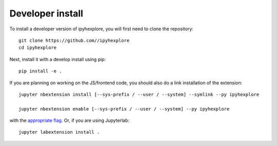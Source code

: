 
Developer install
=================


To install a developer version of ipyhexplore, you will first need to clone
the repository::

    git clone https://github.com//ipyhexplore
    cd ipyhexplore

Next, install it with a develop install using pip::

    pip install -e .


If you are planning on working on the JS/frontend code, you should also do
a link installation of the extension::

    jupyter nbextension install [--sys-prefix / --user / --system] --symlink --py ipyhexplore

    jupyter nbextension enable [--sys-prefix / --user / --system] --py ipyhexplore

with the `appropriate flag`_. Or, if you are using Jupyterlab::

    jupyter labextension install .


.. links

.. _`appropriate flag`: https://jupyter-notebook.readthedocs.io/en/stable/extending/frontend_extensions.html#installing-and-enabling-extensions
